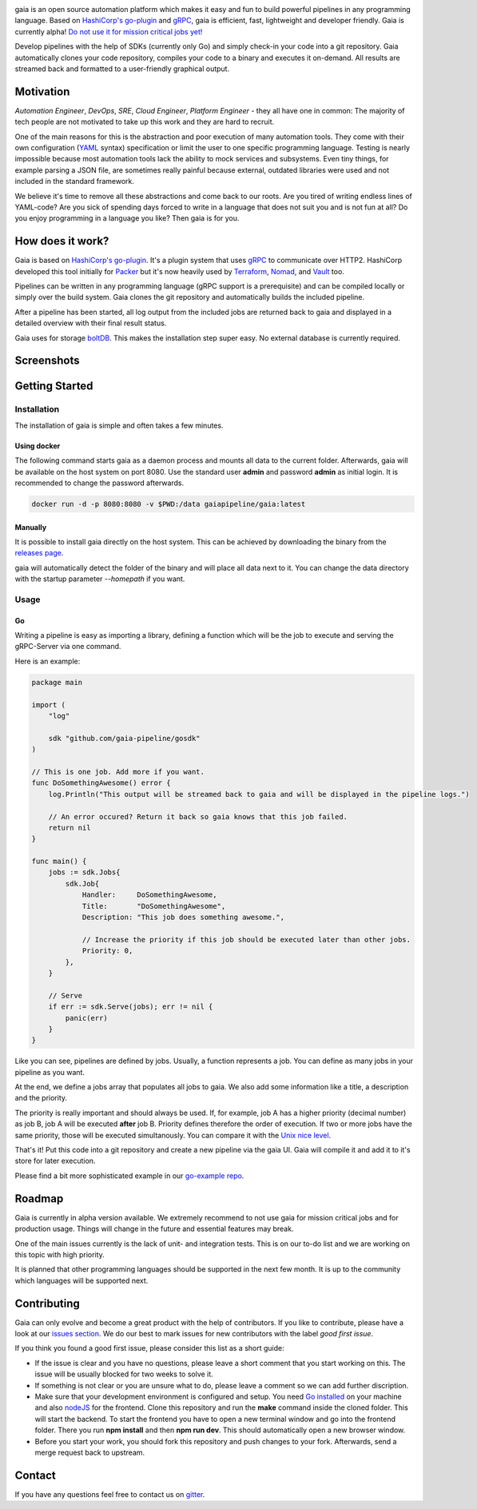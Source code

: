 .. raw:: html
    
    <img src="https://cdn.rawgit.com/michelvocks/ef3894f63c3bb004bca1a2fd5f7eb644/raw/c36d614db8afe229b466b38de1636a82ad809f64/gaia-logo-text.png" width="650px">

|build-status| |go-report| |go-doc| |apache2| |chat| |codecov|

gaia is an open source automation platform which makes it easy and fun
to build powerful pipelines in any programming language. Based on 
`HashiCorp's go-plugin`_ and `gRPC`_, gaia is efficient, fast, lightweight
and developer friendly. Gaia is currently alpha! `Do not use it for mission 
critical jobs yet!`_

Develop pipelines with the help of SDKs (currently only Go) and simply check-in your code into a git repository. Gaia automatically clones your code repository, compiles your code to a binary and executes it on-demand. All results are streamed back and formatted to a user-friendly graphical output.

Motivation
==========

.. begin-motivation

*Automation Engineer*, *DevOps*, *SRE*, *Cloud Engineer*, 
*Platform Engineer* - they all have one in common: 
The majority of tech people are not motivated to take up this work and they are hard to recruit.

One of the main reasons for this is the abstraction and poor execution of many automation tools. They come with their own configuration (`YAML`_ syntax) specification or limit the user to one specific programming language. Testing is nearly impossible because most automation tools lack the ability to mock services and subsystems. Even tiny things, for example parsing a JSON file, are sometimes really painful because external, outdated libraries were used and not included in the standard framework.

We believe it's time to remove all these abstractions and come back to our roots. Are you tired of writing endless lines of YAML-code? Are you sick of spending days forced to write in a language that does not suit you and is not fun at all? Do you enjoy programming in a language you like? Then gaia is for you.

How does it work?
=================

.. begin-architecture

Gaia is based on `HashiCorp's go-plugin`_. It's a plugin system that uses `gRPC`_ to communicate over HTTP2. HashiCorp developed this tool initially for `Packer`_ but it's now heavily used by `Terraform`_, `Nomad`_, and `Vault`_ too.

Pipelines can be written in any programming language (gRPC support is a prerequisite) and can be compiled locally or simply over the build system. Gaia clones the git repository and automatically builds the included pipeline. 

After a pipeline has been started, all log output from the included jobs are returned back to gaia and displayed in a detailed overview with their final result status.

Gaia uses for storage `boltDB`_. This makes the installation step super easy. No external database is currently required.

Screenshots
===========

.. begin-screenshots

|sh-login|
|sh-overview|
|sh-create-pipeline|
|sh-create-pipeline-history|
|sh-pipeline-detailed|
|sh-pipeline-logs|
|sh-settings|

Getting Started
===============

.. begin-getting-started

Installation
------------

The installation of gaia is simple and often takes a few minutes.

Using docker
~~~~~~~~~~~~

The following command starts gaia as a daemon process and mounts all data to the current folder. Afterwards, gaia will be available on the host system on port 8080. Use the standard user **admin** and password **admin** as initial login. It is recommended to change the password afterwards.

.. code:: sh

    docker run -d -p 8080:8080 -v $PWD:/data gaiapipeline/gaia:latest

Manually
~~~~~~~~

It is possible to install gaia directly on the host system.
This can be achieved by downloading the binary from the `releases page`_.

gaia will automatically detect the folder of the binary and will place all data next to it. You can change the data directory with the startup parameter *--homepath* if you want.

Usage
-----

Go
~~~
Writing a pipeline is easy as importing a library, defining a function which will be the job to execute and serving the gRPC-Server via one command.

Here is an example:

.. code:: go

    package main

    import (
        "log"

	sdk "github.com/gaia-pipeline/gosdk"
    )

    // This is one job. Add more if you want.
    func DoSomethingAwesome() error {
        log.Println("This output will be streamed back to gaia and will be displayed in the pipeline logs.")

	// An error occured? Return it back so gaia knows that this job failed.
	return nil
    }

    func main() {
        jobs := sdk.Jobs{
            sdk.Job{
                Handler:     DoSomethingAwesome,
	        Title:       "DoSomethingAwesome", 
		Description: "This job does something awesome.",

                // Increase the priority if this job should be executed later than other jobs.
		Priority: 0,
	    },
	}

	// Serve
	if err := sdk.Serve(jobs); err != nil {
	    panic(err)
	}
    }

Like you can see, pipelines are defined by jobs. Usually, a function represents a job. You can define as many jobs in your pipeline as you want.

At the end, we define a jobs array that populates all jobs to gaia. We also add some information like a title, a description and the priority. 

The priority is really important and should always be used. If, for example, job A has a higher priority (decimal number) as job B, job A will be executed **after** job B. Priority defines therefore the order of execution. If two or more jobs have the same priority, those will be executed simultanously. You can compare it with the `Unix nice level`_.

That's it! Put this code into a git repository and create a new pipeline via the gaia UI.
Gaia will compile it and add it to it's store for later execution.

Please find a bit more sophisticated example in our `go-example repo`_. 

Roadmap
=======

Gaia is currently in alpha version available. We extremely recommend to not use gaia for mission critical jobs and for production usage. Things will change in the future and essential features may break.

One of the main issues currently is the lack of unit- and integration tests. This is on our to-do list and we are working on this topic with high priority.

It is planned that other programming languages should be supported in the next few month. It is up to the community which languages will be supported next. 

Contributing
============

Gaia can only evolve and become a great product with the help of contributors. If you like to contribute, please have a look at our `issues section`_. We do our best to mark issues for new contributors with the label *good first issue*. 

If you think you found a good first issue, please consider this list as a short guide:

* If the issue is clear and you have no questions, please leave a short comment that you start working on this. The issue will be usually blocked for two weeks to solve it.
* If something is not clear or you are unsure what to do, please leave a comment so we can add further discription.
* Make sure that your development environment is configured and setup. You need `Go installed`_ on your machine and also `nodeJS`_ for the frontend. Clone this repository and run the **make** command inside the cloned folder. This will start the backend. To start the frontend you have to open a new terminal window and go into the frontend folder. There you run **npm install** and then **npm run dev**. This should automatically open a new browser window.
* Before you start your work, you should fork this repository and push changes to your fork. Afterwards, send a merge request back to upstream.

Contact
=======

If you have any questions feel free to contact us on `gitter`_.

.. _`HashiCorp's go-plugin`: https://github.com/hashicorp/go-plugin
.. _`gRPC`: https://grpc.io/
.. _`Do not use it for mission critical jobs yet!`: https://tenor.com/view/enter-at-your-own-risk-gif-8912210
.. _`YAML`: https://en.wikipedia.org/wiki/YAML
.. _`releases page`: https://github.com/gaia-pipeline/gaia/releases
.. _`Packer`: https://www.packer.io/
.. _`Terraform`: https://www.terraform.io/
.. _`Nomad`: https://www.nomadproject.io/
.. _`Vault`: https://www.vaultproject.io/
.. _`boltDB`: https://github.com/coreos/bbolt
.. _`Unix nice level`: https://en.wikipedia.org/wiki/Nice_(Unix)
.. _`issues section`: https://github.com/gaia-pipeline/gaia/issues
.. _`Go installed`: https://golang.org/doc/install
.. _`nodeJS`: https://nodejs.org/
.. _`go-example repo`: https://github.com/gaia-pipeline/go-example
.. _`gitter`: https://gitter.im/gaia-pipeline

.. |build-status| image:: https://circleci.com/gh/gaia-pipeline/gaia/tree/master.svg?style=svg&circle-token=c0e15edfb08f8076076cbbb55558af6cfecb89b8
    :alt: Build Status
    :scale: 100%
    :target: https://circleci.com/gh/gaia-pipeline/gaia/tree/master

.. |go-report| image:: https://goreportcard.com/badge/github.com/gaia-pipeline/gaia
    :alt: Go Report Card
    :target: https://goreportcard.com/report/github.com/gaia-pipeline/gaia

.. |go-doc| image:: https://godoc.org/github.com/gaia-pipeline/gaia?status.svg
    :alt: GoDoc
    :target: https://godoc.org/github.com/gaia-pipeline/gaia

.. |apache2| image:: https://img.shields.io/badge/license-Apache-blue.svg
    :alt: Apache licensed
    :target: https://github.com/gaia-pipeline/gaia/blob/master/LICENSE

.. |chat| image:: https://img.shields.io/gitter/room/nwjs/nw.js.svg   
    :alt: Gitter
    :target: https://gitter.im/gaia-pipeline

.. |sh-login| image:: https://cdn.rawgit.com/michelvocks/6868118d0da06a422e69e453497eb30d/raw/142a2969c4d27d4135ef8f96213bb166009fda1e/login.png
    :alt: gaia login screenshot
    :width: 650px

.. |sh-overview| image:: https://cdn.rawgit.com/michelvocks/6868118d0da06a422e69e453497eb30d/raw/142a2969c4d27d4135ef8f96213bb166009fda1e/overview.png
    :alt: gaia overview screenshot
    :width: 650px

.. |sh-create-pipeline| image:: https://cdn.rawgit.com/michelvocks/6868118d0da06a422e69e453497eb30d/raw/ea6d76ad0cd9b30820149fb2e0fbdcdb101e1484/create_pipeline.png
    :alt: gaia create pipeline screenshot
    :width: 650px

.. |sh-create-pipeline-history| image:: https://cdn.rawgit.com/michelvocks/6868118d0da06a422e69e453497eb30d/raw/142a2969c4d27d4135ef8f96213bb166009fda1e/create_pipeline_history.png
    :alt: gaia create pipeline history screenshot
    :width: 650px
    
.. |sh-pipeline-detailed| image:: https://cdn.rawgit.com/michelvocks/6868118d0da06a422e69e453497eb30d/raw/51b4d6cbc3d86b1fe9531250db5456595423d9ec/pipeline_detailed.png
    :alt: gaia pipeline detailed screenshot
    :width: 650px
    
.. |sh-pipeline-logs| image:: https://cdn.rawgit.com/michelvocks/6868118d0da06a422e69e453497eb30d/raw/51b4d6cbc3d86b1fe9531250db5456595423d9ec/pipeline_logs.png
    :alt: gaia pipeline logs screenshot
    :width: 650px

.. |sh-settings| image:: https://cdn.rawgit.com/michelvocks/6868118d0da06a422e69e453497eb30d/raw/142a2969c4d27d4135ef8f96213bb166009fda1e/settings.png
    :alt: gaia settings screenshot
    :width: 650px

.. |codecov| image:: https://codecov.io/gh/gaia-pipeline/gaia/branch/master/graph/badge.svg
    :target: https://codecov.io/gh/gaia-pipeline/gaia